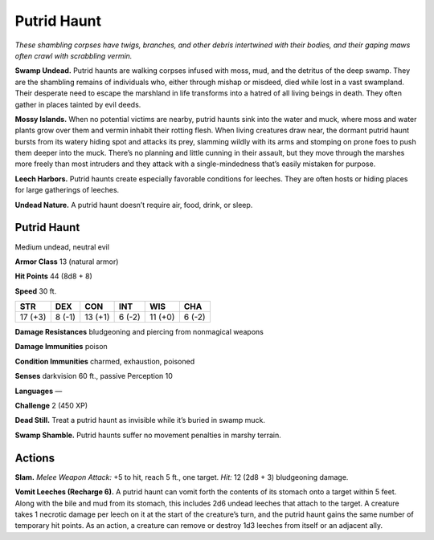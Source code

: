 
.. _tob:putrid-haunt:

Putrid Haunt
------------

*These shambling corpses have twigs, branches, and other debris
intertwined with their bodies, and their gaping maws often crawl
with scrabbling vermin.*

**Swamp Undead.** Putrid haunts are walking corpses infused
with moss, mud, and the detritus of the deep swamp. They
are the shambling remains of individuals who, either through
mishap or misdeed, died while lost in a vast swampland. Their
desperate need to escape the marshland in life transforms into
a hatred of all living beings in death. They often gather in places
tainted by evil deeds.

**Mossy Islands.** When no potential victims are nearby, putrid
haunts sink into the water and muck, where moss and water
plants grow over them and vermin inhabit their rotting flesh.
When living creatures draw near, the dormant putrid haunt
bursts from its watery hiding spot and attacks its prey, slamming
wildly with its arms and stomping on prone foes to push them
deeper into the muck. There’s no planning and little cunning in
their assault, but they move through the marshes more freely
than most intruders and they attack with a single-mindedness
that’s easily mistaken for purpose.

**Leech Harbors.** Putrid haunts create especially
favorable conditions for leeches. They are often hosts or
hiding places for large gatherings of leeches.

**Undead Nature.** A putrid haunt doesn’t require air,
food, drink, or sleep.

Putrid Haunt
~~~~~~~~~~~~

Medium undead, neutral evil

**Armor Class** 13 (natural armor)

**Hit Points** 44 (8d8 + 8)

**Speed** 30 ft.

+-----------+-----------+-----------+-----------+-----------+-----------+
| STR       | DEX       | CON       | INT       | WIS       | CHA       |
+===========+===========+===========+===========+===========+===========+
| 17 (+3)   | 8 (-1)    | 13 (+1)   | 6 (-2)    | 11 (+0)   | 6 (-2)    |
+-----------+-----------+-----------+-----------+-----------+-----------+

**Damage Resistances** bludgeoning and piercing from
nonmagical weapons

**Damage Immunities** poison

**Condition Immunities** charmed, exhaustion, poisoned

**Senses** darkvision 60 ft., passive Perception 10

**Languages** —

**Challenge** 2 (450 XP)

**Dead Still.** Treat a putrid haunt as
invisible while it’s buried in swamp muck.

**Swamp Shamble.** Putrid haunts
suffer no movement penalties in
marshy terrain.

Actions
~~~~~~~

**Slam.** *Melee Weapon Attack:* +5 to hit, reach 5 ft., one target.
*Hit:* 12 (2d8 + 3) bludgeoning damage.

**Vomit Leeches (Recharge 6).** A putrid haunt can vomit forth the
contents of its stomach onto a target within 5 feet. Along with
the bile and mud from its stomach, this includes 2d6 undead
leeches that attach to the target. A creature takes 1 necrotic
damage per leech on it at the start of the creature’s turn, and
the putrid haunt gains the same number of temporary hit
points. As an action, a creature can remove or destroy 1d3
leeches from itself or an adjacent ally.
